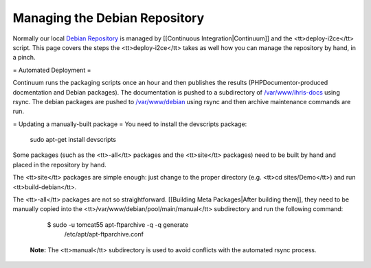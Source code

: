 Managing the Debian Repository
==============================

Normally our local  `Debian Repository <http://open.intrahealth.org/debian/>`_  is managed by [[Continuous Integration|Continuum]] and the <tt>deploy-i2ce</tt> script.  This page covers the steps the <tt>deploy-i2ce</tt> takes as well how you can manage the repository by hand, in a pinch.

= Automated Deployment =

Continuum runs the packaging scripts once an hour and then publishes the results (PHPDocumentor-produced docmentation and Debian packages).  The documentation is pushed to a subdirectory of  `/var/www/ihris-docs <http://open.intrahealth.org/ihris-docs/>`_  using rsync.  The debian packages are pushed to  `/var/www/debian <http://open.intrahealth.org/debian/>`_  using rsync and then archive maintenance commands are run.

= Updating a manually-built package =
You need to install the devscripts package:
 sudo apt-get install devscripts

Some packages (such as the <tt>-all</tt> packages and the <tt>site</tt> packages) need to be built by hand and placed in the repository by hand.

The <tt>site</tt> packages are simple enough: just change to the proper directory (e.g. <tt>cd sites/Demo</tt>) and run <tt>build-debian</tt>.

The <tt>-all</tt> packages are not so straightforward.  [[Building Meta Packages|After building them]], they need to be manually copied into the <tt>/var/www/debian/pool/main/manual</tt> subdirectory and run the following command:

    $ sudo -u tomcat55 apt-ftparchive -q -q generate \
      /etc/apt/apt-ftparchive.conf

 **Note:**  The <tt>manual</tt> subdirectory is used to avoid conflicts with the automated rsync process.

